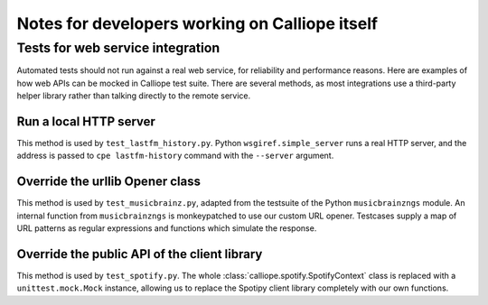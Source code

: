 Notes for developers working on Calliope itself
===============================================

Tests for web service integration
---------------------------------

Automated tests should not run against a real web service, for reliability
and performance reasons. Here are examples of how web APIs can be mocked in Calliope test
suite. There are several methods, as most integrations use a third-party helper library
rather than talking directly to the remote service.

Run a local HTTP server
~~~~~~~~~~~~~~~~~~~~~~~

This method is used by ``test_lastfm_history.py``.
Python ``wsgiref.simple_server`` runs a real HTTP server, and the address is
passed to ``cpe lastfm-history`` command with the ``--server`` argument.

Override the urllib Opener class
~~~~~~~~~~~~~~~~~~~~~~~~~~~~~~~~

This method is used by ``test_musicbrainz.py``, adapted from the testsuite of
the Python ``musicbrainzngs`` module. An internal function from ``musicbrainzngs``
is monkeypatched to use our custom URL opener. Testcases supply a map of URL
patterns as regular expressions and functions which simulate the response.

Override the public API of the client library
~~~~~~~~~~~~~~~~~~~~~~~~~~~~~~~~~~~~~~~~~~~~~

This method is used by ``test_spotify.py``. The whole :class:`calliope.spotify.SpotifyContext`
class is replaced with a ``unittest.mock.Mock`` instance, allowing us to replace the Spotipy client
library completely with our own functions.
